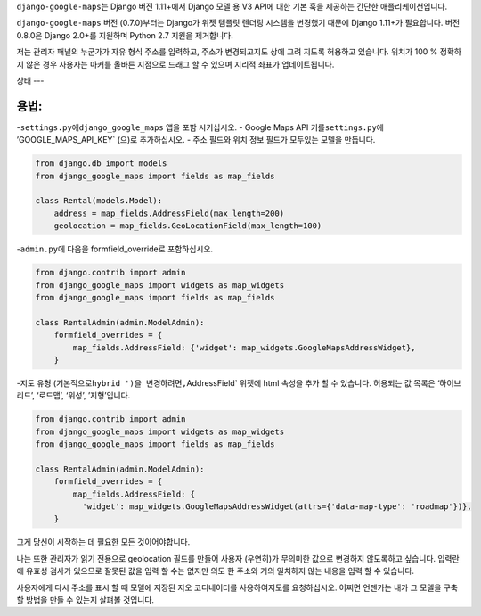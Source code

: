 ``django-google-maps``\ 는 Django 버전 1.11+에서 Django 모델 용 V3 API에
대한 기본 훅을 제공하는 간단한 애플리케이션입니다.

``django-google-maps`` 버전 (0.7.0)부터는 Django가 위젯 템플릿 렌더링
시스템을 변경했기 때문에 Django 1.11+가 필요합니다. 버전 0.8.0은 Django
2.0+를 지원하며 Python 2.7 지원을 제거합니다.

저는 관리자 패널의 누군가가 자유 형식 주소를 입력하고, 주소가
변경되고지도 상에 그려 지도록 허용하고 있습니다. 위치가 100 % 정확하지
않은 경우 사용자는 마커를 올바른 지점으로 드래그 할 수 있으며 지리적
좌표가 업데이트됩니다.

상태
---

|Build Status|

용법:
-----

-``settings.py``\ 에\ ``django_google_maps`` 앱을 포함 시키십시오. -
Google Maps API 키를\ ``settings.py``\ 에 ’GOOGLE_MAPS_API_KEY\` (으)로
추가하십시오. - 주소 필드와 위치 정보 필드가 모두있는 모델을 만듭니다.

.. code:: python

    from django.db import models
    from django_google_maps import fields as map_fields

    class Rental(models.Model):
        address = map_fields.AddressField(max_length=200)
        geolocation = map_fields.GeoLocationField(max_length=100)

-``admin.py``\ 에 다음을 formfield_override로 포함하십시오.

.. code:: python

   from django.contrib import admin
   from django_google_maps import widgets as map_widgets
   from django_google_maps import fields as map_fields

   class RentalAdmin(admin.ModelAdmin):
       formfield_overrides = {
           map_fields.AddressField: {'widget': map_widgets.GoogleMapsAddressWidget},
       }

-지도 유형 (기본적으로\ ``hybrid ')을 변경하려면,``\ AddressField\`
위젯에 html 속성을 추가 할 수 있습니다. 허용되는 값 목록은 ‘하이브리드’,
‘로드맵’, ‘위성’, ’지형’입니다.

.. code:: python

     from django.contrib import admin
     from django_google_maps import widgets as map_widgets
     from django_google_maps import fields as map_fields
     
     class RentalAdmin(admin.ModelAdmin):
         formfield_overrides = {
             map_fields.AddressField: {
               'widget': map_widgets.GoogleMapsAddressWidget(attrs={'data-map-type': 'roadmap'})},
         }

그게 당신이 시작하는 데 필요한 모든 것이어야합니다.

나는 또한 관리자가 읽기 전용으로 geolocation 필드를 만들어 사용자
(우연히)가 무의미한 값으로 변경하지 않도록하고 싶습니다. 입력란에 유효성
검사가 있으므로 잘못된 값을 입력 할 수는 없지만 의도 한 주소와 거의
일치하지 않는 내용을 입력 할 수 있습니다.

사용자에게 다시 주소를 표시 할 때 모델에 저장된 지오 코디네이터를
사용하여지도를 요청하십시오. 어쩌면 언젠가는 내가 그 모델을 구축 할
방법을 만들 수 있는지 살펴볼 것입니다.

.. |Build Status| image:: https://travis-ci.org/madisona/django-google-maps.png
   :target: https://travis-ci.org/madisona/django-google-maps